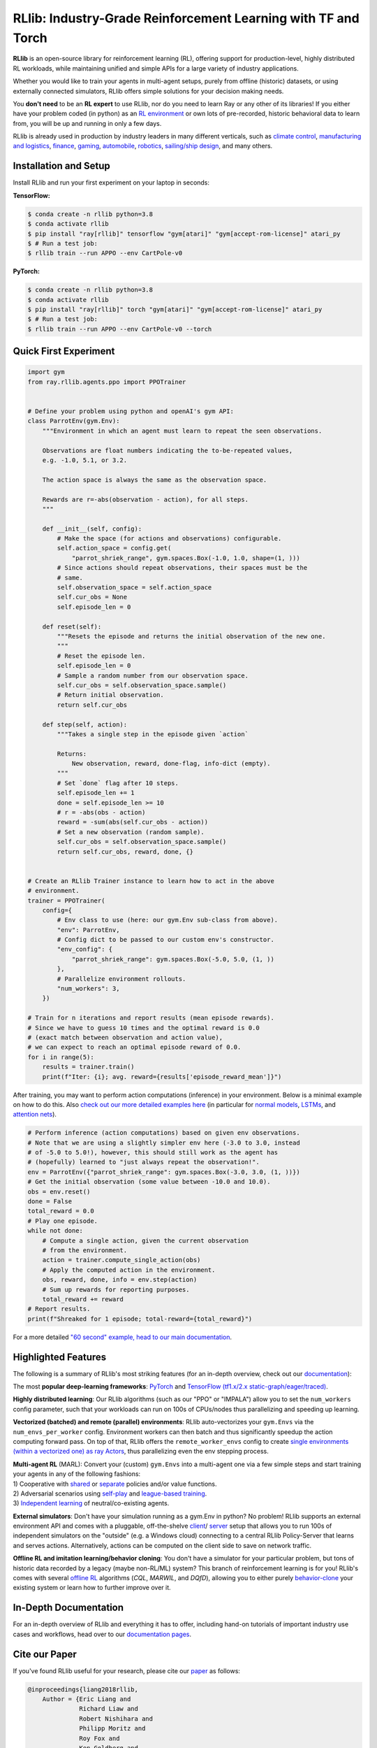 RLlib: Industry-Grade Reinforcement Learning with TF and Torch
==============================================================

**RLlib** is an open-source library for reinforcement learning (RL), offering support for
production-level, highly distributed RL workloads, while maintaining
unified and simple APIs for a large variety of industry applications.

Whether you would like to train your agents in multi-agent setups,
purely from offline (historic) datasets, or using externally
connected simulators, RLlib offers simple solutions for your decision making needs.

You **don't need** to be an **RL expert** to use RLlib, nor do you need to learn Ray or any
other of its libraries! If you either have your problem coded (in python) as an
`RL environment <https://medium.com/distributed-computing-with-ray/anatomy-of-a-custom-environment-for-rllib-327157f269e5>`_
or own lots of pre-recorded, historic behavioral data to learn from, you will be
up and running in only a few days.

RLlib is already used in production by industry leaders in many different verticals, such as
`climate control <https://www.anyscale.com/events/2021/06/23/applying-ray-and-rllib-to-real-life-industrial-use-cases>`_,
`manufacturing and logistics <https://www.anyscale.com/events/2021/06/22/offline-rl-with-rllib>`_,
`finance <https://www.anyscale.com/events/2021/06/22/a-24x-speedup-for-reinforcement-learning-with-rllib-+-ray>`_,
`gaming <https://www.anyscale.com/events/2021/06/22/using-reinforcement-learning-to-optimize-iap-offer-recommendations-in-mobile-games>`_,
`automobile <https://www.anyscale.com/events/2021/06/23/using-rllib-in-an-enterprise-scale-reinforcement-learning-solution>`_,
`robotics <https://www.anyscale.com/events/2021/06/23/introducing-amazon-sagemaker-kubeflow-reinforcement-learning-pipelines-for>`_,
`sailing/ship design <https://www.youtube.com/watch?v=cLCK13ryTpw>`_,
and many others.


Installation and Setup
----------------------

Install RLlib and run your first experiment on your laptop in seconds:

**TensorFlow:**

.. code-block:: bash

    $ conda create -n rllib python=3.8
    $ conda activate rllib
    $ pip install "ray[rllib]" tensorflow "gym[atari]" "gym[accept-rom-license]" atari_py
    $ # Run a test job:
    $ rllib train --run APPO --env CartPole-v0


**PyTorch:**

.. code-block:: bash

    $ conda create -n rllib python=3.8
    $ conda activate rllib
    $ pip install "ray[rllib]" torch "gym[atari]" "gym[accept-rom-license]" atari_py
    $ # Run a test job:
    $ rllib train --run APPO --env CartPole-v0 --torch


Quick First Experiment
----------------------

.. code-block:: python

    import gym
    from ray.rllib.agents.ppo import PPOTrainer


    # Define your problem using python and openAI's gym API:
    class ParrotEnv(gym.Env):
        """Environment in which an agent must learn to repeat the seen observations.

        Observations are float numbers indicating the to-be-repeated values,
        e.g. -1.0, 5.1, or 3.2.

        The action space is always the same as the observation space.

        Rewards are r=-abs(observation - action), for all steps.
        """

        def __init__(self, config):
            # Make the space (for actions and observations) configurable.
            self.action_space = config.get(
                "parrot_shriek_range", gym.spaces.Box(-1.0, 1.0, shape=(1, )))
            # Since actions should repeat observations, their spaces must be the
            # same.
            self.observation_space = self.action_space
            self.cur_obs = None
            self.episode_len = 0

        def reset(self):
            """Resets the episode and returns the initial observation of the new one.
            """
            # Reset the episode len.
            self.episode_len = 0
            # Sample a random number from our observation space.
            self.cur_obs = self.observation_space.sample()
            # Return initial observation.
            return self.cur_obs

        def step(self, action):
            """Takes a single step in the episode given `action`

            Returns:
                New observation, reward, done-flag, info-dict (empty).
            """
            # Set `done` flag after 10 steps.
            self.episode_len += 1
            done = self.episode_len >= 10
            # r = -abs(obs - action)
            reward = -sum(abs(self.cur_obs - action))
            # Set a new observation (random sample).
            self.cur_obs = self.observation_space.sample()
            return self.cur_obs, reward, done, {}


    # Create an RLlib Trainer instance to learn how to act in the above
    # environment.
    trainer = PPOTrainer(
        config={
            # Env class to use (here: our gym.Env sub-class from above).
            "env": ParrotEnv,
            # Config dict to be passed to our custom env's constructor.
            "env_config": {
                "parrot_shriek_range": gym.spaces.Box(-5.0, 5.0, (1, ))
            },
            # Parallelize environment rollouts.
            "num_workers": 3,
        })

    # Train for n iterations and report results (mean episode rewards).
    # Since we have to guess 10 times and the optimal reward is 0.0
    # (exact match between observation and action value),
    # we can expect to reach an optimal episode reward of 0.0.
    for i in range(5):
        results = trainer.train()
        print(f"Iter: {i}; avg. reward={results['episode_reward_mean']}")


After training, you may want to perform action computations (inference) in your environment.
Below is a minimal example on how to do this. Also
`check out our more detailed examples here <https://github.com/ray-project/ray/tree/master/rllib/examples/inference_and_serving>`_
(in particular for `normal models <https://github.com/ray-project/ray/blob/master/rllib/examples/inference_and_serving/policy_inference_after_training.py>`_,
`LSTMs <https://github.com/ray-project/ray/blob/master/rllib/examples/inference_and_serving/policy_inference_after_training_with_lstm.py>`_,
and `attention nets <https://github.com/ray-project/ray/blob/master/rllib/examples/inference_and_serving/policy_inference_after_training_with_attention.py>`_).


.. code-block:: python

    # Perform inference (action computations) based on given env observations.
    # Note that we are using a slightly simpler env here (-3.0 to 3.0, instead
    # of -5.0 to 5.0!), however, this should still work as the agent has
    # (hopefully) learned to "just always repeat the observation!".
    env = ParrotEnv({"parrot_shriek_range": gym.spaces.Box(-3.0, 3.0, (1, ))})
    # Get the initial observation (some value between -10.0 and 10.0).
    obs = env.reset()
    done = False
    total_reward = 0.0
    # Play one episode.
    while not done:
        # Compute a single action, given the current observation
        # from the environment.
        action = trainer.compute_single_action(obs)
        # Apply the computed action in the environment.
        obs, reward, done, info = env.step(action)
        # Sum up rewards for reporting purposes.
        total_reward += reward
    # Report results.
    print(f"Shreaked for 1 episode; total-reward={total_reward}")


For a more detailed `"60 second" example, head to our main documentation  <https://docs.ray.io/en/master/rllib/index.html>`_.


Highlighted Features
--------------------

The following is a summary of RLlib's most striking features (for an in-depth overview,
check out our `documentation <http://docs.ray.io/en/master/rllib/index.html>`_):

The most **popular deep-learning frameworks**: `PyTorch <https://github.com/ray-project/ray/blob/master/rllib/examples/custom_torch_policy.py>`_ and `TensorFlow
(tf1.x/2.x static-graph/eager/traced) <https://github.com/ray-project/ray/blob/master/rllib/examples/custom_tf_policy.py>`_.

**Highly distributed learning**: Our RLlib algorithms (such as our "PPO" or "IMPALA")
allow you to set the ``num_workers`` config parameter, such that your workloads can run
on 100s of CPUs/nodes thus parallelizing and speeding up learning.

**Vectorized (batched) and remote (parallel) environments**: RLlib auto-vectorizes
your ``gym.Envs`` via the ``num_envs_per_worker`` config. Environment workers can
then batch and thus significantly speedup the action computing forward pass.
On top of that, RLlib offers the ``remote_worker_envs`` config to create
`single environments (within a vectorized one) as ray Actors <https://github.com/ray-project/ray/blob/master/rllib/examples/remote_vector_env_with_custom_api.py>`_,
thus parallelizing even the env stepping process.

| **Multi-agent RL** (MARL): Convert your (custom) ``gym.Envs`` into a multi-agent one
  via a few simple steps and start training your agents in any of the following fashions:
| 1) Cooperative with `shared <https://github.com/ray-project/ray/blob/master/rllib/examples/centralized_critic.py>`_ or
  `separate <https://github.com/ray-project/ray/blob/master/rllib/examples/two_step_game.py>`_
  policies and/or value functions.
| 2) Adversarial scenarios using `self-play <https://github.com/ray-project/ray/blob/master/rllib/examples/self_play_with_open_spiel.py>`_
  and `league-based training <https://github.com/ray-project/ray/blob/master/rllib/examples/self_play_league_based_with_open_spiel.py>`_.
| 3) `Independent learning <https://github.com/ray-project/ray/blob/master/rllib/examples/multi_agent_independent_learning.py>`_
  of neutral/co-existing agents.


**External simulators**: Don't have your simulation running as a gym.Env in python?
No problem! RLlib supports an external environment API and comes with a pluggable,
off-the-shelve
`client <https://github.com/ray-project/ray/blob/master/rllib/examples/serving/cartpole_client.py>`_/
`server <https://github.com/ray-project/ray/blob/master/rllib/examples/serving/cartpole_server.py>`_
setup that allows you to run 100s of independent simulators on the "outside"
(e.g. a Windows cloud) connecting to a central RLlib Policy-Server that learns
and serves actions. Alternatively, actions can be computed on the client side
to save on network traffic.

**Offline RL and imitation learning/behavior cloning**: You don't have a simulator
for your particular problem, but tons of historic data recorded by a legacy (maybe
non-RL/ML) system? This branch of reinforcement learning is for you!
RLlib's comes with several `offline RL <https://github.com/ray-project/ray/blob/master/rllib/examples/offline_rl.py>`_
algorithms (*CQL*, *MARWIL*, and *DQfD*), allowing you to either purely
`behavior-clone <https://github.com/ray-project/ray/blob/master/rllib/agents/marwil/tests/test_bc.py>`_
your existing system or learn how to further improve over it.


In-Depth Documentation
----------------------

For an in-depth overview of RLlib and everything it has to offer, including
hand-on tutorials of important industry use cases and workflows, head over to
our `documentation pages <https://docs.ray.io/en/master/rllib/index.html>`_.


Cite our Paper
--------------

If you've found RLlib useful for your research, please cite our `paper <https://arxiv.org/abs/1712.09381>`_ as follows:

.. code-block::

    @inproceedings{liang2018rllib,
        Author = {Eric Liang and
                  Richard Liaw and
                  Robert Nishihara and
                  Philipp Moritz and
                  Roy Fox and
                  Ken Goldberg and
                  Joseph E. Gonzalez and
                  Michael I. Jordan and
                  Ion Stoica},
        Title = {{RLlib}: Abstractions for Distributed Reinforcement Learning},
        Booktitle = {International Conference on Machine Learning ({ICML})},
        Year = {2018}
    }
